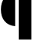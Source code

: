SplineFontDB: 3.2
FontName: 00001_00001.ttf
FullName: Untitled43
FamilyName: Untitled43
Weight: Regular
Copyright: Copyright (c) 2021, 
UComments: "2021-10-20: Created with FontForge (http://fontforge.org)"
Version: 001.000
ItalicAngle: 0
UnderlinePosition: -100
UnderlineWidth: 50
Ascent: 800
Descent: 200
InvalidEm: 0
LayerCount: 2
Layer: 0 0 "Back" 1
Layer: 1 0 "Fore" 0
XUID: [1021 877 -968672716 11186692]
OS2Version: 0
OS2_WeightWidthSlopeOnly: 0
OS2_UseTypoMetrics: 1
CreationTime: 1634731550
ModificationTime: 1634731550
OS2TypoAscent: 0
OS2TypoAOffset: 1
OS2TypoDescent: 0
OS2TypoDOffset: 1
OS2TypoLinegap: 0
OS2WinAscent: 0
OS2WinAOffset: 1
OS2WinDescent: 0
OS2WinDOffset: 1
HheadAscent: 0
HheadAOffset: 1
HheadDescent: 0
HheadDOffset: 1
OS2Vendor: 'PfEd'
DEI: 91125
Encoding: ISO8859-1
UnicodeInterp: none
NameList: AGL For New Fonts
DisplaySize: -48
AntiAlias: 1
FitToEm: 0
BeginChars: 256 1

StartChar: q
Encoding: 113 113 0
Width: 1067
VWidth: 2048
Flags: HW
LayerCount: 2
Fore
SplineSet
602 -418 m 1
 602 1053 l 1
 1010 1053 l 1
 1010 -418 l 1
 602 -418 l 1
487 0 m 1
 339.666666667 12.6666666667 226 66.6666666667 146 162 c 0
 68 254 29 374.666666667 29 524 c 0
 29 676 67.3333333333 797.666666667 144 889 c 0
 223.333333333 982.333333333 337.666666667 1037 487 1053 c 1
 487 0 l 1
EndSplineSet
EndChar
EndChars
EndSplineFont
